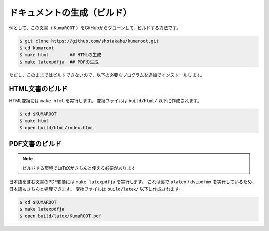 ==================================================
ドキュメントの生成（ビルド）
==================================================

例として、この文書（ ``KumaROOT`` ）をGitHubからクローンして、ビルドする方法です。

.. code-block:: bash

   $ git clone https://github.com/shotakaha/kumaroot.git
   $ cd kumaroot
   $ make html        ## HTMLの生成
   $ make latexpdfja  ## PDFの生成

ただし、このままではビルドできないので、以下の必要なプログラムを追加でインストールします。









HTML文書のビルド
==================================================

HTML変換には ``make html`` を実行します。
変換ファイルは ``build/html/`` 以下に作成されます。

.. code-block:: bash

    $ cd $KUMAROOT
    $ make html
    $ open build/html/index.html



PDF文書のビルド
==================================================

.. note::

   ビルドする環境でLaTeXがきちんと使える必要があります

日本語を含む文書のPDF変換には ``make latexpdfja`` を実行します。
これは裏で ``platex`` / ``dvipdfmx`` を実行しているため、日本語もきちんと処理できます。
変換ファイルは ``build/latex/`` 以下に作成されます。

.. code-block:: bash

    $ cd $KUMAROOT
    $ make latexpdfja
    $ open build/latex/KumaROOT.pdf
